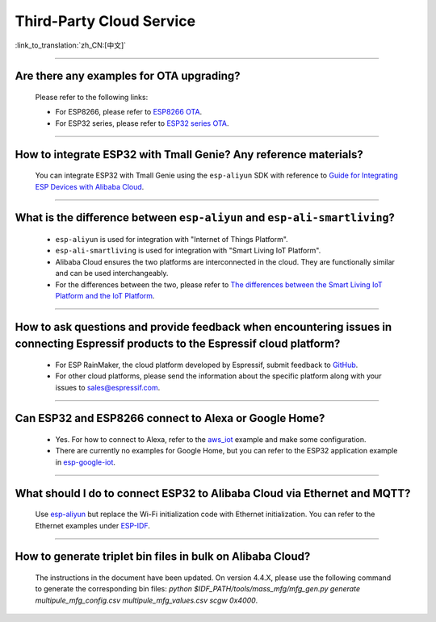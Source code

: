 Third-Party Cloud Service
=============================

:link_to_translation:`zh_CN:[中文]`

.. raw:: html

   <style>
   body {counter-reset: h2}
     h2 {counter-reset: h3}
     h2:before {counter-increment: h2; content: counter(h2) ". "}
     h3:before {counter-increment: h3; content: counter(h2) "." counter(h3) ". "}
     h2.nocount:before, h3.nocount:before, { content: ""; counter-increment: none }
   </style>

--------------

Are there any examples for OTA upgrading?
----------------------------------------------------

  Please refer to the following links:

  - For ESP8266, please refer to `ESP8266 OTA <https://github.com/espressif/ESP8266_RTOS_SDK/tree/master/examples/system/ota>`_.
  - For ESP32 series, please refer to `ESP32 series OTA <https://github.com/espressif/esp-idf/tree/master/examples/system/ota>`_.

--------------

How to integrate ESP32 with Tmall Genie? Any reference materials?
--------------------------------------------------------------------------------

  You can integrate ESP32 with Tmall Genie using the ``esp-aliyun`` SDK with reference to `Guide for Integrating ESP Devices with Alibaba Cloud <https://github.com/espressif/esp-aliyun>`_.

--------------

What is the difference between ``esp-aliyun`` and ``esp-ali-smartliving``?
----------------------------------------------------------------------------

  - ``esp-aliyun`` is used for integration with "Internet of Things Platform".
  - ``esp-ali-smartliving`` is used for integration with "Smart Living IoT Platform".
  - Alibaba Cloud ensures the two platforms are interconnected in the cloud. They are functionally similar and can be used interchangeably.
  - For the differences between the two, please refer to `The differences between the Smart Living IoT Platform and the IoT Platform <https://help.aliyun.com/document_detail/124922.html?spm=5176.10695662.1996646101.searchclickresult.6a782cfeLpWe7Z>`_.

--------------

How to ask questions and provide feedback when encountering issues in connecting Espressif products to the Espressif cloud platform?
------------------------------------------------------------------------------------------------------------------------------------------------

  - For ESP RainMaker, the cloud platform developed by Espressif, submit feedback to `GitHub <https://github.com/espressif/esp-rainmaker/issues>`_.
  - For other cloud platforms, please send the information about the specific platform along with your issues to sales@espressif.com.

--------------

Can ESP32 and ESP8266 connect to Alexa or Google Home?
---------------------------------------------------------

  - Yes. For how to connect to Alexa, refer to the `aws_iot <https://github.com/espressif/ESP8266_RTOS_SDK/tree/release/v3.3/examples/protocols/aws_iot>`_ example and make some configuration.
  - There are currently no examples for Google Home, but you can refer to the ESP32 application example in `esp-google-iot <https://github.com/espressif/esp-google-iot>`_.

--------------

What should I do to connect ESP32 to Alibaba Cloud via Ethernet and MQTT?
--------------------------------------------------------------------------------------------------------------------------------

  Use `esp-aliyun <https://github.com/espressif/esp-aliyun>`_ but replace the Wi-Fi initialization code with Ethernet initialization. You can refer to the Ethernet examples under `ESP-IDF <https://github.com/espressif/esp-idf/tree/master/examples/ethernet>`_.

--------------

How to generate triplet bin files in bulk on Alibaba Cloud?
--------------------------------------------------------------

  The instructions in the document have been updated. On version 4.4.X, please use the following command to generate the corresponding bin files: `python $IDF_PATH/tools/mass_mfg/mfg_gen.py generate multipule_mfg_config.csv multipule_mfg_values.csv scgw 0x4000`.

